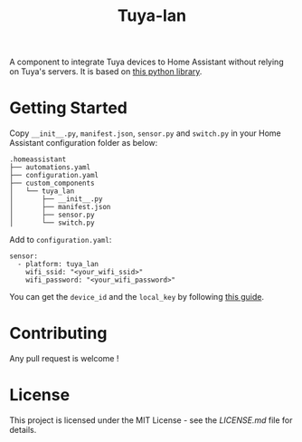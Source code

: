 #+TITLE: Tuya-lan

A component to integrate Tuya devices to Home Assistant without relying on Tuya's servers.
It is based on [[https://github.com/clach04/python-tuya][this python library]].

* Getting Started

Copy =__init__.py=, =manifest.json=, =sensor.py= and =switch.py= in your Home Assistant configuration folder as below:

#+BEGIN_EXAMPLE
.homeassistant
├── automations.yaml
├── configuration.yaml
├── custom_components
│   └── tuya_lan
│       ├── __init__.py
│       ├── manifest.json
│       ├── sensor.py
│       └── switch.py
#+END_EXAMPLE

Add to =configuration.yaml=:

#+BEGIN_EXAMPLE
sensor:
  - platform: tuya_lan
    wifi_ssid: "<your_wifi_ssid>"
    wifi_password: "<your_wifi_password>"
#+END_EXAMPLE

You can get the =device_id= and the =local_key= by following [[https://github.com/codetheweb/tuyapi/blob/master/docs/SETUP.md][this guide]].

* Contributing

Any pull request is welcome !

* License

This project is licensed under the MIT License - see the [[LICENSE.md][LICENSE.md]] file for details.
